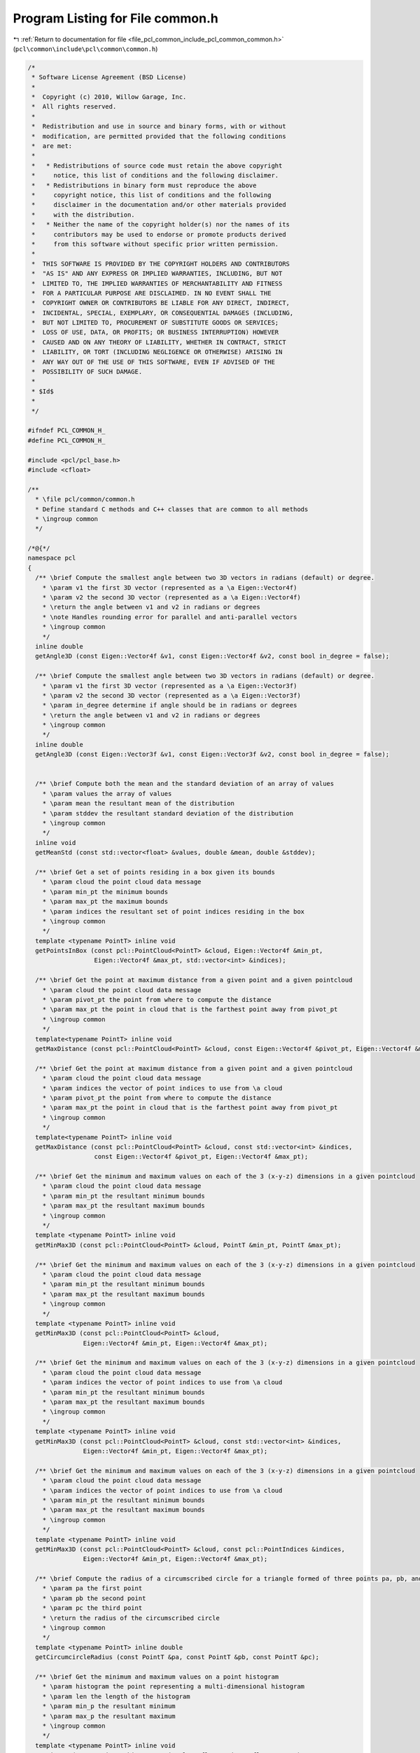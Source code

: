 
.. _program_listing_file_pcl_common_include_pcl_common_common.h:

Program Listing for File common.h
=================================

|exhale_lsh| :ref:`Return to documentation for file <file_pcl_common_include_pcl_common_common.h>` (``pcl\common\include\pcl\common\common.h``)

.. |exhale_lsh| unicode:: U+021B0 .. UPWARDS ARROW WITH TIP LEFTWARDS

.. code-block:: cpp

   /*
    * Software License Agreement (BSD License)
    *
    *  Copyright (c) 2010, Willow Garage, Inc.
    *  All rights reserved.
    *
    *  Redistribution and use in source and binary forms, with or without
    *  modification, are permitted provided that the following conditions
    *  are met:
    *
    *   * Redistributions of source code must retain the above copyright
    *     notice, this list of conditions and the following disclaimer.
    *   * Redistributions in binary form must reproduce the above
    *     copyright notice, this list of conditions and the following
    *     disclaimer in the documentation and/or other materials provided
    *     with the distribution.
    *   * Neither the name of the copyright holder(s) nor the names of its
    *     contributors may be used to endorse or promote products derived
    *     from this software without specific prior written permission.
    *
    *  THIS SOFTWARE IS PROVIDED BY THE COPYRIGHT HOLDERS AND CONTRIBUTORS
    *  "AS IS" AND ANY EXPRESS OR IMPLIED WARRANTIES, INCLUDING, BUT NOT
    *  LIMITED TO, THE IMPLIED WARRANTIES OF MERCHANTABILITY AND FITNESS
    *  FOR A PARTICULAR PURPOSE ARE DISCLAIMED. IN NO EVENT SHALL THE
    *  COPYRIGHT OWNER OR CONTRIBUTORS BE LIABLE FOR ANY DIRECT, INDIRECT,
    *  INCIDENTAL, SPECIAL, EXEMPLARY, OR CONSEQUENTIAL DAMAGES (INCLUDING,
    *  BUT NOT LIMITED TO, PROCUREMENT OF SUBSTITUTE GOODS OR SERVICES;
    *  LOSS OF USE, DATA, OR PROFITS; OR BUSINESS INTERRUPTION) HOWEVER
    *  CAUSED AND ON ANY THEORY OF LIABILITY, WHETHER IN CONTRACT, STRICT
    *  LIABILITY, OR TORT (INCLUDING NEGLIGENCE OR OTHERWISE) ARISING IN
    *  ANY WAY OUT OF THE USE OF THIS SOFTWARE, EVEN IF ADVISED OF THE
    *  POSSIBILITY OF SUCH DAMAGE.
    *
    * $Id$
    *
    */
   
   #ifndef PCL_COMMON_H_
   #define PCL_COMMON_H_
   
   #include <pcl/pcl_base.h>
   #include <cfloat>
   
   /**
     * \file pcl/common/common.h
     * Define standard C methods and C++ classes that are common to all methods
     * \ingroup common
     */
   
   /*@{*/
   namespace pcl
   {
     /** \brief Compute the smallest angle between two 3D vectors in radians (default) or degree.
       * \param v1 the first 3D vector (represented as a \a Eigen::Vector4f)
       * \param v2 the second 3D vector (represented as a \a Eigen::Vector4f)
       * \return the angle between v1 and v2 in radians or degrees
       * \note Handles rounding error for parallel and anti-parallel vectors
       * \ingroup common
       */
     inline double 
     getAngle3D (const Eigen::Vector4f &v1, const Eigen::Vector4f &v2, const bool in_degree = false);
   
     /** \brief Compute the smallest angle between two 3D vectors in radians (default) or degree.
       * \param v1 the first 3D vector (represented as a \a Eigen::Vector3f)
       * \param v2 the second 3D vector (represented as a \a Eigen::Vector3f)
       * \param in_degree determine if angle should be in radians or degrees
       * \return the angle between v1 and v2 in radians or degrees
       * \ingroup common
       */
     inline double
     getAngle3D (const Eigen::Vector3f &v1, const Eigen::Vector3f &v2, const bool in_degree = false);
   
   
     /** \brief Compute both the mean and the standard deviation of an array of values
       * \param values the array of values
       * \param mean the resultant mean of the distribution
       * \param stddev the resultant standard deviation of the distribution
       * \ingroup common
       */
     inline void 
     getMeanStd (const std::vector<float> &values, double &mean, double &stddev);
   
     /** \brief Get a set of points residing in a box given its bounds
       * \param cloud the point cloud data message
       * \param min_pt the minimum bounds
       * \param max_pt the maximum bounds
       * \param indices the resultant set of point indices residing in the box
       * \ingroup common
       */
     template <typename PointT> inline void 
     getPointsInBox (const pcl::PointCloud<PointT> &cloud, Eigen::Vector4f &min_pt,
                     Eigen::Vector4f &max_pt, std::vector<int> &indices);
   
     /** \brief Get the point at maximum distance from a given point and a given pointcloud
       * \param cloud the point cloud data message
       * \param pivot_pt the point from where to compute the distance
       * \param max_pt the point in cloud that is the farthest point away from pivot_pt
       * \ingroup common
       */
     template<typename PointT> inline void
     getMaxDistance (const pcl::PointCloud<PointT> &cloud, const Eigen::Vector4f &pivot_pt, Eigen::Vector4f &max_pt);
   
     /** \brief Get the point at maximum distance from a given point and a given pointcloud
       * \param cloud the point cloud data message
       * \param indices the vector of point indices to use from \a cloud
       * \param pivot_pt the point from where to compute the distance
       * \param max_pt the point in cloud that is the farthest point away from pivot_pt
       * \ingroup common
       */
     template<typename PointT> inline void
     getMaxDistance (const pcl::PointCloud<PointT> &cloud, const std::vector<int> &indices, 
                     const Eigen::Vector4f &pivot_pt, Eigen::Vector4f &max_pt);
   
     /** \brief Get the minimum and maximum values on each of the 3 (x-y-z) dimensions in a given pointcloud
       * \param cloud the point cloud data message
       * \param min_pt the resultant minimum bounds
       * \param max_pt the resultant maximum bounds
       * \ingroup common
       */
     template <typename PointT> inline void 
     getMinMax3D (const pcl::PointCloud<PointT> &cloud, PointT &min_pt, PointT &max_pt);
     
     /** \brief Get the minimum and maximum values on each of the 3 (x-y-z) dimensions in a given pointcloud
       * \param cloud the point cloud data message
       * \param min_pt the resultant minimum bounds
       * \param max_pt the resultant maximum bounds
       * \ingroup common
       */
     template <typename PointT> inline void 
     getMinMax3D (const pcl::PointCloud<PointT> &cloud, 
                  Eigen::Vector4f &min_pt, Eigen::Vector4f &max_pt);
   
     /** \brief Get the minimum and maximum values on each of the 3 (x-y-z) dimensions in a given pointcloud
       * \param cloud the point cloud data message
       * \param indices the vector of point indices to use from \a cloud
       * \param min_pt the resultant minimum bounds
       * \param max_pt the resultant maximum bounds
       * \ingroup common
       */
     template <typename PointT> inline void 
     getMinMax3D (const pcl::PointCloud<PointT> &cloud, const std::vector<int> &indices, 
                  Eigen::Vector4f &min_pt, Eigen::Vector4f &max_pt);
   
     /** \brief Get the minimum and maximum values on each of the 3 (x-y-z) dimensions in a given pointcloud
       * \param cloud the point cloud data message
       * \param indices the vector of point indices to use from \a cloud
       * \param min_pt the resultant minimum bounds
       * \param max_pt the resultant maximum bounds
       * \ingroup common
       */
     template <typename PointT> inline void 
     getMinMax3D (const pcl::PointCloud<PointT> &cloud, const pcl::PointIndices &indices, 
                  Eigen::Vector4f &min_pt, Eigen::Vector4f &max_pt);
   
     /** \brief Compute the radius of a circumscribed circle for a triangle formed of three points pa, pb, and pc
       * \param pa the first point
       * \param pb the second point
       * \param pc the third point
       * \return the radius of the circumscribed circle
       * \ingroup common
       */
     template <typename PointT> inline double 
     getCircumcircleRadius (const PointT &pa, const PointT &pb, const PointT &pc);
   
     /** \brief Get the minimum and maximum values on a point histogram
       * \param histogram the point representing a multi-dimensional histogram
       * \param len the length of the histogram
       * \param min_p the resultant minimum 
       * \param max_p the resultant maximum 
       * \ingroup common
       */
     template <typename PointT> inline void 
     getMinMax (const PointT &histogram, int len, float &min_p, float &max_p);
   
     /** \brief Calculate the area of a polygon given a point cloud that defines the polygon 
       * \param polygon point cloud that contains those vertices that comprises the polygon. Vertices are stored in counterclockwise.
       * \return the polygon area 
       * \ingroup common
       */
     template<typename PointT> inline float
     calculatePolygonArea (const pcl::PointCloud<PointT> &polygon);
   
     /** \brief Get the minimum and maximum values on a point histogram
       * \param cloud the cloud containing multi-dimensional histograms
       * \param idx point index representing the histogram that we need to compute min/max for
       * \param field_name the field name containing the multi-dimensional histogram
       * \param min_p the resultant minimum 
       * \param max_p the resultant maximum 
       * \ingroup common
       */
     PCL_EXPORTS void 
     getMinMax (const pcl::PCLPointCloud2 &cloud, int idx, const std::string &field_name,
                float &min_p, float &max_p);
   
     /** \brief Compute both the mean and the standard deviation of an array of values
       * \param values the array of values
       * \param mean the resultant mean of the distribution
       * \param stddev the resultant standard deviation of the distribution
       * \ingroup common
       */
     PCL_EXPORTS void
     getMeanStdDev (const std::vector<float> &values, double &mean, double &stddev);
   
   }
   /*@}*/
   #include <pcl/common/impl/common.hpp>
   
   #endif  //#ifndef PCL_COMMON_H_
